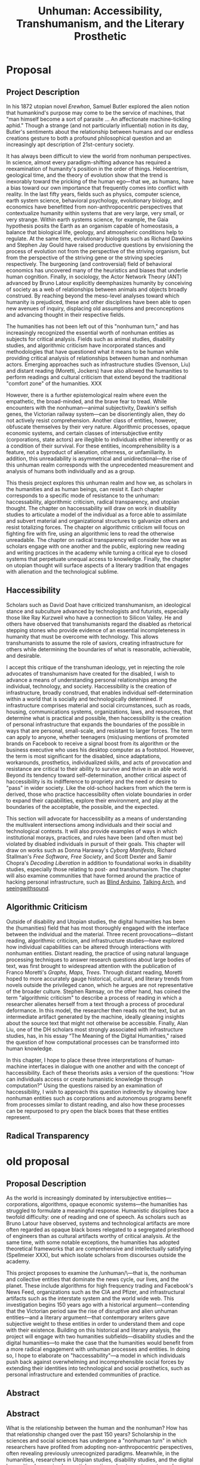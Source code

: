 
#+OPTIONS:  num:nil toc:nil title:nil html-postamble:nil tasks:nil
#+TITLE: Unhuman: Accessibility, Transhumanism, and the Literary Prosthetic
#+LATEX_CLASS: article
#+LaTeX_CLASS_OPTIONS: [12pt]
# #+LATEX_HEADER: \usepackage[margin=1in]{geometry}
#+LATEX_HEADER: \usepackage{hanging}
#+LATEX_HEADER: \usepackage{setspace}
#+LATEX_HEADER: \usepackage{cite}
#+LATEX_HEADER: \usepackage{indentfirst}
# #+LATEX_HEADER: \usepackage{parskip}
#+LaTeX_HEADER: \usepackage[T1]{fontenc}
#+LaTeX_HEADER: \usepackage{mathptmx} 
#+LaTeX_HEADER: \usepackage[scaled=.90]{helvet} 
#+LaTeX_HEADER: \usepackage{courier}
#+LATEX_HEADER: \begin{doublespacing}

* Proposal

** Project Description
In his 1872 utopian novel /Erewhon/, Samuel Butler explored the alien notion that humankind's purpose may come to be the service of machines, that "man himself become a sort of parasite ... An affectionate machine-tickling aphid." Though a strange (and not particularly influential) notion in its day, Butler's sentiments about the relationship between humans and our endless creations gesture to both a profound philosophical question and an increasingly apt description of 21st-century society.

It has always been difficult to view the world from nonhuman perspectives. In science, almost every paradigm-shifting advance has required a reexamination of humanity's position in the order of things. Heliocentrism, geological time, and the theory of evolution show that the trend is inexorably toward the pricking of the human ego—that we, as humans, have a bias toward our own importance that frequently comes into conflict with reality. In the last fifty years, fields such as physics, computer science, earth system science, behavioral psychology, evolutionary biology, and economics have benefitted from non-anthropocentric perspectives that contextualize humanity within systems that are very large, very small, or very strange. Within earth systems science, for example, the Gaia hypothesis posits the Earth as an organism capable of homeostasis, a balance that biological life, geology, and atmospheric conditions help to regulate. At the same time, evolutionary biologists such as Richard Dawkins and Stephen Jay Gould have raised productive questions by envisioning the process of evolution not from the perspective of the striving organism, but from the perspective of the striving gene or the striving species respectively. The burgeoning (and controversial) field of behavioral economics has uncovered many of the heuristics and biases that underlie human cognition. Finally, in sociology, the Actor Network Theory (ANT) advanced by Bruno Latour explicitly deemphasizes humanity by conceiving of society as a web of relationships between animals and objects broadly construed. By reaching beyond the meso-level analyses toward which humanity is prejudiced, these and other disciplines have been able to open new avenues of inquiry, displacing old assumptions and preconceptions and advancing thought in their respective fields.

The humanities has not been left out of this "nonhuman turn," and has increasingly recognized the essential worth of nonhuman entities as subjects for critical analysis. Fields such as animal studies, disability studies, and algorithmic criticism have incorporated stances and methodologies that have questioned what it means to be human while providing critical analysis of  relationships between human and nonhuman actors. Emerging approaches such as infrastructure studies (Svenson, Liu) and distant reading (Moretti, Jockers) have also allowed the humanities to perform readings and cultural criticism that extend beyond the traditional "comfort zone" of the humanities. XXX

However, there is a further epistemological realm where even the empathetic, the broad-minded, and the brave fear to tread. While encounters with the nonhuman—animal subjectivity, Dawkin's selfish genes, the Victorian railway system—can be disorientingly alien, they do not actively resist comprehension. Another class of entities, however, obfuscate themselves by their very nature. Algorithmic processes, opaque economic systems, and certain classes of intersubjective entity (corporations, state actors) are illegible to individuals either inherently or as a condition of their survival. For these entities, incomprehensibility is a feature, not a byproduct of alienation, otherness, or unfamiliarity. In addition, this unreadability is asymmetrical and unidirectional—the rise of this unhuman realm corresponds with the unprecedented measurement and analysis of humans both individually and as a group.

This thesis project explores this unhuman realm and how we, as scholars in the humanities and as human beings, can resist it. Each chapter corresponds to a specific mode of resistance to the unhuman: haccessability, algorithmic criticism, radical transparency, and utopian thought. The chapter on haccessability will draw on work in disability studies to articulate a model of the individual as a force able to assimilate and subvert material and organizational structures to galvanize others and resist totalizing forces. The chapter on algorithmic criticism will focus on fighting fire with fire, using an algorithmic lens to read the otherwise unreadable.  The chapter on radical transparency will consider how we as scholars engage with one another and the public, exploring new reading and writing practices in the academy while turning a critical eye to closed systems that perpetuate unequal access to knowledge. Finally, the chapter on utopian thought will surface aspects of a literary tradition that engages with alienation and the technological sublime.

** Haccessibility

Scholars such as David Doat have criticized transhumanism, an ideological stance and subculture advanced by technologists and futurists, especially those like Ray Kurzweil who have a connection to Silicon Valley. He and others have observed that transhumanists regard the disabled as rhetorical stepping stones who provide evidence of an essential incompleteness in humanity that must be overcome with technology. This allows transhumanists to assume the role of saviors, creating infrastructure for others while determining the boundaries of what is reasonable, achievable, and desirable.

I accept this critique of the transhuman ideology, yet in rejecting the role advocates of transhumanism have created for the disabled, I wish to advance a means of understanding personal relationships among the individual, technology, and society. Haccessibility is the creation of infrastructure, broadly construed, that enables individual self-determination within a world that is socially and technologically determined. If infrastructure comprises material and social circumstances, such as roads, housing, communications systems, organizations, laws, and resources, that determine what is practical and possible, then haccessibility is the creation of personal infrastructure that expands the boundaries of the possible in ways that are personal, small-scale, and resistant to larger forces. The term can apply to anyone, whether teenagers (mis)using mentions of promoted brands on Facebook to receive a signal boost from its algorithm or the business executive who uses his desktop computer as a footstool. However, the term is most significant for the disabled, since adaptations, workarounds, prosthetics, individualized skills, and acts of provocation and resistance are critical to their ability to survive and thrive in an able world. Beyond its tendency toward self-determination, another critical aspect of haccessibility is its indifference to propriety and the need or desire to "pass" in wider society. Like the old-school hackers from which the term is derived, those who practice haccessibility often violate boundaries in order to expand their capabilities, explore their environment, and play at the boundaries of the acceptable, the possible, and the expected.

This section will advocate for haccessibility as a means of understanding the multivalent intersections among individuals and their social and technological contexts. It will also provide examples of ways in which institutional morays, practices, and rules have been (and often must be) violated by disabled individuals in pursuit of their goals. This chapter will draw on works such as Donna Haraway's /Cyborg Manifesto/, Richard Stallman's /Free Software, Free Society/, and Scott Dexter and Samir Chopra's /Decoding Liberation/ in addition to foundational works in disability studies, especially those relating to post- and transhumanism. The chapter will also examine communities that have formed around the practice of hacking personal infrastructure, such as [[http://blarbl.blogspot.com/][Blind Arduino]], [[https://talkingarch.tk/][Talking Arch]], and [[https://www.seeingwithsound.com/android.htm][seeingwithsound]].

** Algorithmic Criticism
Outside of disability and Utopian studies, the digital humanities has been the (humanities) field that has most thoroughly engaged with the interface between the individual and the material. Three recent provocations—distant reading, algorithmic criticism, and infrastructure studies—have explored how individual capabilities can be altered through interactions with nonhuman entities.  Distant reading, the practice of using natural language processing techniques to answer research questions about large bodies of text, was first brought to widespread attention with the publication of Franco Moretti's /Graphs, Maps, Trees/. Through distant reading, Moretti hoped to more accurately gauge historical, cultural, and literary trends from novels outside the privileged canon, which he argues are not representative of the broader culture. Stephen Ramsay, on the other hand, has coined the term "algorithmic criticism" to describe a process of reading in which a researcher alienates herself from a text through a process of procedural deformance. In this model, the researcher then reads not the text, but an intermediate artifact generated by the machine, ideally gleaning insights about the source text that might not otherwise be accessible. Finally, Alan Liu, one of the DH scholars most strongly associated with infrastructure studies, has, in his essay “The Meaning of the Digital Humanities," raised the question of how computational processes can be transformed into human knowledge.

In this chapter, I hope to place these three interpretations of human-machine interfaces in dialogue with one another and with the concept of haccessibility. Each of these theorists asks a version of the questions: "How can individuals access or create humanistic knowledge through computation?" Using the questions raised by an examination of haccessibility, I wish to approach this question indirectly by showing how nonhuman entities such as corporations and autonomous programs benefit from processes similar to distant reading, and also how these processes can be repurposed to pry open the black boxes that these entities represent.
** Radical Transparency

#+LATEX: \clearpage
#+LATEX: \singlespacing
#+LATEX: {\setlength{\parindent}{0cm}
#+LATEX: \begin{hangparas}{.25in}{1}



* old proposal
** Proposal Description
As the world is increasingly dominated by intersubjective entities—corporations, algorithms, opaque economic systems—the humanities has struggled to formulate a meaningful response. Humanistic disciplines face a twofold difficulty: one of reading and one of speech. As scholars such as Bruno Latour have observed, systems and technological artifacts are more often regarded as opaque black boxes relegated to a segregated priesthood of engineers than as cultural artifacts worthy of critical analysis. At the same time, with some notable exceptions, the humanities has adopted theoretical frameworks that are comprehensive and intellectually satisfying (Spellmeier XXX), but which isolate scholars from discourses outside the academy.

This project proposes to examine the /unhuman/\—that is, the nonhuman and collective entities that dominate the news cycle, our lives, and the planet. These include algorithms for high frequency trading and Facebook's News Feed, organizations such as the CIA and Pfizer, and infrastructural artifacts such as the interstate system and the world wide web. This investigation begins 150 years ago with a historical argument—contending that the Victorian period saw the rise of disruptive and alien unhuman entities—and a literary argument—that contemporary writers gave subjective weight to these entities in order to understand them and cope with their existence. Building on this historical and literary analysis, the project will engage with two humanities subfields—disability studies and the digital humanities—to make the case that the humanities would benefit from a more radical engagement with unhuman processes and entities. In doing so, I hope to elaborate on "haccessability"—a model in which individuals push back against overwhelming and incomprehensible social forces by extending their identities into technological and social prosthetics, such as personal infrastructure and extended communities of practice.


#+LATEX: \clearpage



** Abstract


** Abstract
What is the relationship between the human and the nonhuman? How has that relationship changed over the past 150 years? Scholarship in the sciences and social sciences has undergone a "nonhuman turn" in which researchers have profited from adopting non-anthropocentric perspectives, often revealing previously unrecognized paradigms. Meanwhile, in the humanities, researchers in Utopian studies, disability studies, and the digital humanities have raised essential questions about our stance toward nonhuman entities such as corporations, animals, algorithms, and infrastructure. While these approaches have yielded a number of worthwhile questions, this dissertation project argues that the humanities has not gone far enough in pushing beyond an anthropocentric perspective. By exploring how authors and thinkers in the past have given subjective weight to nonhuman entities and by examining how individuals can push back against totalizing organizational and technological forces, this project hopes to shed light on the large-scale nonhuman processes and entities that shape society, culture, and individual experience in the 21st century.

As the world is increasingly dominated by intersubjective entities—corporations, algorithms, opaque economic systems—the humanities has struggled to formulate a meaningful response. Humanistic disciplines face a twofold difficulty: one of reading and one of speech. As scholars such as Bruno Latour have observed, systems and technological artifacts are more often regarded as opaque black boxes relegated to a segregated priesthood of engineers than as cultural artifacts worthy of critical analysis. At the same time, with some notable exceptions, the humanities has adopted theoretical frameworks that are comprehensive and intellectually satisfying (Spellmeier XXX), but which isolate scholars from discourses outside the academy.
#+LATEX: \clearpage
** Project Description
It is increasingly difficult to conceive of modernity exclusively from the perspective of the human. Global society consists not only of human actors, but also of intersubjective entities such as corporations markets, and autonomous programs. Unlike (relatively) familiar entities such as nation-states, these entities are alien, and their emergent properties defy even general understanding by any single human. At the same time, fields such as physics, computer science, earth system science, behavioral psychology, evolutionary biology, and economics have benefitted from non-anthropocentric perspectives that contextualize humanity within systems that are very large, very small, or very strange. Within earth systems science, for example, the Gaia hypothesis posits the Earth as an organism capable of homeostasis, a balance that biological life, geology, and atmospheric conditions help to regulate. At the same time, evolutionary biologists such as Richard Dawkins and Stephen Jay Gould have raised productive questions by envisioning the process of evolution not from the perspective of the striving organism, but from the perspective of the striving gene or the striving species respectively. The burgeoning (and controversial) field of behavioral economics has uncovered many of the heuristics and biases that underlie human cognition. Finally, in sociology, the Actor Network Theory (ANT) advanced by Bruno Latour explicitly deemphasizes humanity by conceiving of society as a web of relationships between animals and objects broadly construed. By reaching beyond the meso-level analyses toward which humanity is prejudiced, these and other disciplines have been able to open new avenues of inquiry, displacing old assumptions and preconceptions and advancing thought in their respective fields.

The humanities has not been entirely left out of this nonhuman revolution. Over the past decade, humanities disciplines have made strides toward recognizing the essential worth of nonhuman entities as subjects for critical analysis. Fields such as animal studies, disability studies, and algorithmic criticism have incorporated stances and methodologies that have questioned what it means to be human while providing critical analysis of  relationships between human and nonhuman actors. Emerging approaches such as infrastructure studies (Svenson, Liu) and distant reading (Moretti, Jockers) have also allowed the humanities to perform readings and cultural criticism that extend beyond the traditional "comfort zone" of the humanities. The capabilities afforded by these mechanisms—whether the tools and approaches used for distant reading or the large-scale affordances of bureaucracy and infrastructure in the academy—suggest that a more nuanced look at the connections among human and nonhuman actors is warranted. This approach would not only reimagine our view of the human to include everyday prosthetics such as phones, cars, and clothing, but also would envision entities such as corporations, software systems, and ecosystems as having their own subjective weight.

This dissertation project will attempt to further explore this space between the human and the nonhuman by advocating for a more radical approach to the nonhuman. In 19th-century British literature, this means uncovering trends in which authors resolve tensions in the prevailing culture by giving subjective weight to technologies, corporations, and nature itself. In disability studies, this means advocating for a model of the individual as a force able to assimilate and subvert material and organizational structures, an understanding I call "haccessability." In the digital humanities, this means answering questions of how computational knowledge is converted to human knowledge by expanding the definition of what it means to be human. In each of these cases, I suggest that the humanities can push beyond the preconceptions of our anthropocentric perspective to encompass broader and more holistic models describing the relationships among technology, nature, organizations, and individuals.

** Utopian Studies: 19th Century

A number of 19th- and early 20th-century thinkers and writers engaged not only with the idea that technology could serve as a prosthetic for humanity, but that humanity could be a prosthetic for technology. In 1872, Samuel Butler, in the Utopian novel /Erewhon/, suggested not only the former—"[i]f it is wet we are furnished with an organ commonly called an umbrella, and which is designed for the purpose of protecting our clothes or our skins from the injurious effects of rain" (Butler)—but also the latter: "[a]mong themselves the machines will war eternally, but they will still require man as the being through whose agency the struggle will be principally conducted" (Butler). Charles Dickens, in novels such as /Little Dorrit/ and /Dombey and Son/, depicted technological forces such as the railway and social institutions such as the Victorian prison system as self-aware entities that used, processed, and disposed of humanity while working toward their own obscure ends. At the same time, pseudoscientific (or "heterodox") disciplines such as vitalism and spiritualism advanced theories based on forces that pervaded both humanity and the material world. These include the theory of the Odic force, a form of life energy that pervaded all things and that was used to explain phenomena such as will o' wisps and haunted houses. These 19th-century developments, when taken together, represent reactions to increasingly alien social and technological forces and an awareness, if vague, of the new interdependence between the human and the nonhuman.

** Haccessibility

Scholars such as David Doat have criticized transhumanism, an ideological stance and subculture advanced by technologists and futurists, especially those like Ray Kurzweil who have a connection to Silicon Valley. He and others have observed that transhumanists regard the disabled as rhetorical stepping stones who provide evidence of an essential incompleteness in humanity that must be overcome with technology. This allows transhumanists to assume the role of saviors, creating infrastructure for others while determining the boundaries of what is reasonable, achievable, and desirable.

I accept this critique of the transhuman ideology, yet in rejecting the role advocates of transhumanism have created for the disabled, I wish to advance a means of understanding personal relationships among the individual, technology, and society. Haccessibility is the creation of infrastructure, broadly construed, that enables individual self-determination within a world that is socially and technologically determined. If infrastructure comprises material and social circumstances, such as roads, housing, communications systems, organizations, laws, and resources, that determine what is practical and possible, then haccessibility is the creation of personal infrastructure that expands the boundaries of the possible in ways that are personal, small-scale, and resistant to larger forces. The term can apply to anyone, whether teenagers (mis)using mentions of promoted brands on Facebook to receive a signal boost from its algorithm or the business executive who uses his desktop computer as a footstool. However, the term is most significant for the disabled, since adaptations, workarounds, prosthetics, individualized skills, and acts of provocation and resistance are critical to their ability to survive and thrive in an able world. Beyond its tendency toward self-determination, another critical aspect of haccessibility is its indifference to propriety and the need or desire to "pass" in wider society. Like the old-school hackers from which the term is derived, those who practice haccessibility often violate boundaries in order to expand their capabilities, explore their environment, and play at the boundaries of the acceptable, the possible, and the expected.

This section will advocate for haccessibility as a means of understanding the multivalent intersections among individuals and their social and technological contexts. It will also provide examples of ways in which institutional morays, practices, and rules have been (and often must be) violated by disabled individuals in pursuit of their goals. This chapter will draw on works such as Donna Haraway's /Cyborg Manifesto/, Richard Stallman's /Free Software, Free Society/, and Scott Dexter and Samir Chopra's /Decoding Liberation/ in addition to foundational works in disability studies, especially those relating to post- and transhumanism. The chapter will also examine communities that have formed around the practice of hacking personal infrastructure, such as [[http://blarbl.blogspot.com/][Blind Arduino]], [[https://talkingarch.tk/][Talking Arch]], and [[https://www.seeingwithsound.com/android.htm][seeingwithsound]].

** Digital Humanities

Outside of disability and Utopian studies, the digital humanities has been the (humanities) field that has most thoroughly engaged with the interface between the individual and the material. Three recent provocations—distant reading, algorithmic criticism, and infrastructure studies—have explored how individual capabilities can be altered through interactions with nonhuman entities.  Distant reading, the practice of using natural language processing techniques to answer research questions about large bodies of text, was first brought to widespread attention with the publication of Franco Moretti's /Graphs, Maps, Trees/. Through distant reading, Moretti hoped to more accurately gauge historical, cultural, and literary trends from novels outside the privileged canon, which he argues are not representative of the broader culture. Stephen Ramsay, on the other hand, has coined the term "algorithmic criticism" to describe a process of reading in which a researcher alienates herself from a text through a process of procedural deformance. In this model, the researcher then reads not the text, but an intermediate artifact generated by the machine, ideally gleaning insights about the source text that might not otherwise be accessible. Finally, Alan Liu, one of the DH scholars most strongly associated with infrastructure studies, has, in his essay “The Meaning of the Digital Humanities," raised the question of how computational processes can be transformed into human knowledge.

In this final chapter, I hope to place these three interpretations of human-machine interfaces in dialogue with one another and with the concept of haccessibility. Each of these theorists asks a version of the questions: "How can individuals access or create humanistic knowledge through computation?" Using the questions raised by an examination of haccessibility, I wish to approach this question indirectly by showing how nonhuman entities such as corporations and autonomous programs benefit from processes similar to distant reading, and how individual relationships with these entities can support or subvert these large-scale processes.

#+LATEX: \clearpage
#+LATEX: \singlespacing
#+LATEX: {\setlength{\parindent}{0cm}
#+LATEX: \begin{hangparas}{.25in}{1}




* leftover
The capabilities afforded by these mechanisms—whether the tools and approaches used for distant reading or the large-scale affordances of bureaucracy and infrastructure in the academy—suggest that a more nuanced look at the connections among human and nonhuman actors is warranted. This approach would not only reimagine our view of the human to include everyday prosthetics such as phones, cars, and clothing, but also would envision entities such as corporations, software systems, and ecosystems as having their own subjective weight.

** TODO Darwin, Gould, Dawkins argue about what is the appropiate level of the subjective
* Bibliography
\hangindent=0.7cm Butler, Samuel. /Erewhon/. Mineola, N.Y: Dover Publications, 2002. Print.

\hangindent=0.7cm Chopra, Samir, and Scott D. Dexter. /Decoding Liberation: The Promise of Free and Open Source Software/. First edition. New York: Routledge, 2007. Print.

\hangindent=0.7cm Dawkins, Richard. /The Selfish Gene/. Second edition. Oxford ; New York: Oxford University Press, 1990. Print.

\hangindent=0.7cm Doat, David. "Changing Social Attitudes Toward Disability: Perspectives from History, Cultural Studies, and Education:" /Perspectives from Historical, Cultural, and Educational Studies/. N.p. www.academia.edu. Web. 13 Mar. 2017.

\hangindent=0.7cm Grusin, Richard, ed. /The Nonhuman Turn/. Minneapolis: Univ Of Minnesota Press, 2015. Print.

\hangindent=0.7cm Haraway, Donna. “Cyborg Manifesto: Science, Technology, and Socialist-Feminism in the Late Twentieeth Century.” Simians, Cyborgs and women: The reinvention of nature (1991): 149–181. Print.

\hangindent=0.7cm Jockers, Matthew L. /Macroanalysis: Digital Methods and Literary History/. 1st Edition edition. Urbana: University of Illinois Press, 2013. Print.

\hangindent=0.7cm Kahneman, Daniel. /Thinking, Fast and Slow/. 1st edition. New York: Farrar, Straus and Giroux, 2013. Print.

\hangindent=0.7cm Latour, Bruno. /Reassembling the Social: An Introduction to Actor-Network-Theory/. 1st edition. Oxford u.a.: Oxford University Press, 2007. Print.

\hangindent=0.7cm Lovelock, James. /Gaia: A New Look at Life on Earth/. Subsequent edition. Oxford ; New York: Oxford University Press, 2000. Print.

\hangindent=0.7cm Moretti, Franco, and Alberto Piazza. Graphs, Maps, Trees: Abstract Models for Literary History. London; New York: Verso, 2007. Print.

\hangindent=0.7cm Ramsay, Stephen. /Reading Machines: Toward an Algorithmic Criticism/. 1st Edition edition. Urbana: University of Illinois Press, 2011. Print.

\hangindent=0.7cm Liu, Alan. “The Meaning of the Digital Humanities.” /PMLA 128/ (2013): 409-23.

\hangindent=0.7cm Stallman, Richard M., Joshua Gay, and Lawrence Lessig. /Free Software, Free Society: Selected Essays of Richard M. Stallman/. Boston, MA: CreateSpace Independent Publishing Platform, 2009. Print.

\hangindent=0.7cm Svensson, Patrik. /Big Digital Humanities: Imagining a Meeting Place for the Humanities and the Digital/. Ann Arbor: U OF M DIGT CULT BOOKS, 2016. Print.
#+LATEX: \end{hangparas}



# * CV
# ** Education
# Ph.D. in English, Graduate Center of the City University of New York (CUNY)
# 	In progress, fifth year

# Double B.A. in English and German Literature, Kenyon College, Ohio
# 	magna cum laude, 2009
# 	Highest Honors in English (Honors thesis)
# ** Awards, Grants, and Fellowships

# NYCDH Graduate Student Digital Project Award, "Futures Past Archive" (Second place)
# 2016

# Provost's Digital Innovation Grant, "Futures Past Archive"
# 2015-2016 and 2016-2017

# Digital Writing Fellowship, Qwriting, Queens College
# 2016-2017

# Digital Initiatives Fellowship, GC Digital Scholarship Lab, CUNY Graduate Center
# 2014-present

# Developer and Documentation Specialist, DH Box NEH Startup Grant

# ARC Praxis Fellowship, Advanced Research Collaborative, CUNY Graduate Center
# 2014

# Graduate Research Assistantship, David Greetham, CUNY Graduate Center
# 2012

# Fulbright Fellowship, English Teaching Assistantship in Berlin, Germany
# 2009-2010
# ** Publications

# “Ebooks and the Digital Paratext: Emerging Trends in the Interpretation of Digital Media” in Examining Paratextual Theory and its Applications in Digital Culture
# IGI Global, 2014
# ** Selected Presentations

# "Code and the Codex: E-books as Applications"
# [[https://apps.mla.org/program_details?prog_id=75&year=2017][E-book Revolution panel]]
# MLA Convention
# 2017 - Philadelphia, PA
# [[https://github.com/smythp/ebooks-as-applications#ebooks-as-applications][View notes]]

# "DH Box"
# [[https://text.mla.hcommons.org/][Open Source Lit, Open Source Crit panel]]
# MLA Convention
# 2017 - Philadelphia, PA

# "GC Digital Initiatives and the Digital Research Institute: Enhancing Student Experience and Access"
# CUNY IT Conference
# 2016 - New York, NY

# "Blind Hackers: Accessibility by Other Means"
# a11y Accessibility Camp
# 2016 - New York, NY
# [[https://www.youtube.com/watch?v=W8_O3joo4aU][View online]]

# "DH Box: Building Cloud-Based Infrastructure for the Digital Humanities"
# Canadian Soceity for Digital Humanities, Congress 2016
# 2016 - Calgary, Alberta
# (Travel funding from National Endowment for the Humanities)

# "Building the University Worth Fighting For: Tools for Pedagogical, Institutional, and Social Change"
# HASTAC conference
# 2016 - Tempe, Arizona
# (Travel award from GC Futures Initiative)

# "DH Box: A Digital Humanities Laboratory in the Cloud"
# CUNY DHI: Building a Digital Humanities Community
# 2015 — New York, New York

# "Ebooks and the Digital Paratext: Emerging Trends in the Interpretation of Digital Media"
# Digital Materials conference
# 2015 — Galway, Ireland 
# (Travel funding from GC Digital Initiatives)
# ** Projects

# Principal Investigator, Futures Past Archive
# 2015 — 2017

# Maintainer, [[https://github.com/smythp/eloud][Eloud screen reader]]
# 2016 - 2017

# Developer, [[http://dhbox.org/][DH Box]], CUNY Graduate Center
# 2014 — present

# Platform Redesign, [[http://www.writingstudiestree.org/][Writing Studies Tree]], CUNY Graduate Center
# 2014 — present

# Contributing Historian, [[http://www.morethanamapp.org/][More Than a Mapp]], CUNY Graduate Center
# 2013 – 2014

# Website Redesign, [[http://www.aiip.org/][Association of Independent Information Professionals]] (AIIP) 
# 2013-2014







# #+LATEX: }
# * other stuff
# ** TODO infrastructure studies
# ** TODO utopian studies
# ** TODO animal studies
# ** TODO vitalism
# ** TODO algorithmic criticism
# ** TODO disability studies

# ** Erewhen quotes
# it is the machines which act upon man and make him man, as much as man who has acted upon and made the machines

# "How greatly," he wrote, "do we not now live with our external limbs?  We vary our physique with the seasons, with age, with advancing or decreasing wealth.  If it is wet we are furnished with an organ commonly called an umbrella, and which is designed for the purpose of protecting our clothes or our skins from the injurious effects of rain.  Man has now many extra-corporeal members, which are of more importance to him than a good deal of his hair, or at any rate than his whiskers.  His memory goes in his pocket-book.  He becomes more and more complex as he grows older; he will then be seen with see-engines, or perhaps with artificial teeth and hair: if he be a really well-developed specimen of his race, he will be furnished with a large box upon wheels, two horses, and a coachman." 

# "Observe a man digging with a spade; his right fore-arm has become artificially lengthened, and his hand has become a joint.  The handle of the spade is like the knob at the end of the humerus; the shaft is the additional bone, and the oblong iron plate is the new form of the hand which enables its possessor to disturb the earth in a way to which his original hand was unequal.  Having thus modified himself, not as other animals are modified, by circumstances over which they have had not even the appearance of control, but having, as it were, taken forethought and added a cubit to his stature, civilisation began to dawn upon the race, the social good offices, the genial companionship of friends, the art of unreason, and all those habits of mind which most elevate man above the
# lower animals, in the course of time ensued.




# if material possessions are prosthetics, than corproations are prosthetics that own themselves; that, indeed, reverse the order of possession and possessed, making humans the cells and organs


# "This is the secret of the homage which we see rich men receive from those who are poorer than themselves: it would be a grave error to suppose that this deference proceeds from motives which we need be ashamed of: it is the natural respect which all living creatures pay to those whom they recognise as higher than themselves in the scale of animal life, and is analogous to the veneration which a dog feels for man.  Among savage races it is deemed highly honourable to be the possessor of a gun, and throughout all known time there has been a feeling that those who are worth most are the worthiest."

# And s

# ** TODO dissertation unhuman
# unhuman (transhuman, posthuman, nonhuman)

# process theory
# - the idea of treating nonhuman entities as if they had subjective weight
# - increasingly, intersubjective entities govern subjective entities

# drawing on:
# - bruno latur
# - animal studies
# - disability studies
# - algorithmic criticism



# # * extra
# # The humanities, shockingly enough, is focused on humanity. Society, history, identity, emotion, hierarchy—the humanist is largely concerned with subjectivity, and subjectivity is often considered to be exclusive to the human. 


# # During the twentieth century, as Utopian fiction assumed a more explicitly scientific bent, the increasingly fraught relationship between technology and the human became embodied in the figure of the cyborg. XXX


# # that includes "haccessability"—the capability (and necessity) for individuals to carve out their own infrastructure, navigating the constant intersections between human and nonhuman actors in daily life. The project will approach this concept of haccessability from a number of directions, first by providing historical context through an analysis of Utopian literature and later by directly engaging current scholarship in disability studies, algorithmic criticism, and the nascent field of infrastructure studies.

# # # * notes
# # # they all ask: how can we create knowledge from computation?


# # # from four perspectives: Victorian science, the digital humanities, utopian studies, and disability studies.

# # # vitalism mirrors 



# # # transhumanism has been criticized for implying that the disabled are in need of a savior in the form of technology

# # # hackessability is about individuals forcing modes of access, not about groups finding access for individuals
# # # - they're about creating a community of practioners
# # # - attitude, not a solution handed down

# # # if we imagine that phones are a prosthetic and that DRM, lmitations are a form of disability, than haccess is for everyone
# # # #+LATEX: \end{doublespacing}
# # # #+LATEX: \clearpage


* cool stuff
"unreadable by design"



* old
Over the past months, Americans—and much of the rest of the world—have felt acutely that their lives are dominated by processes impossible to resist and too complex to understand. Algorithmically, we are shepherded into siloed camps that seem to occupy their own comceptual reality. The contents of our minds—and, more importantly, our phones—are one hack away from being public knowledge. Weather patterns drift out of control while corporations lumber across the social landscape, subverting democratic institutions and precipitating a slide into inequality.
